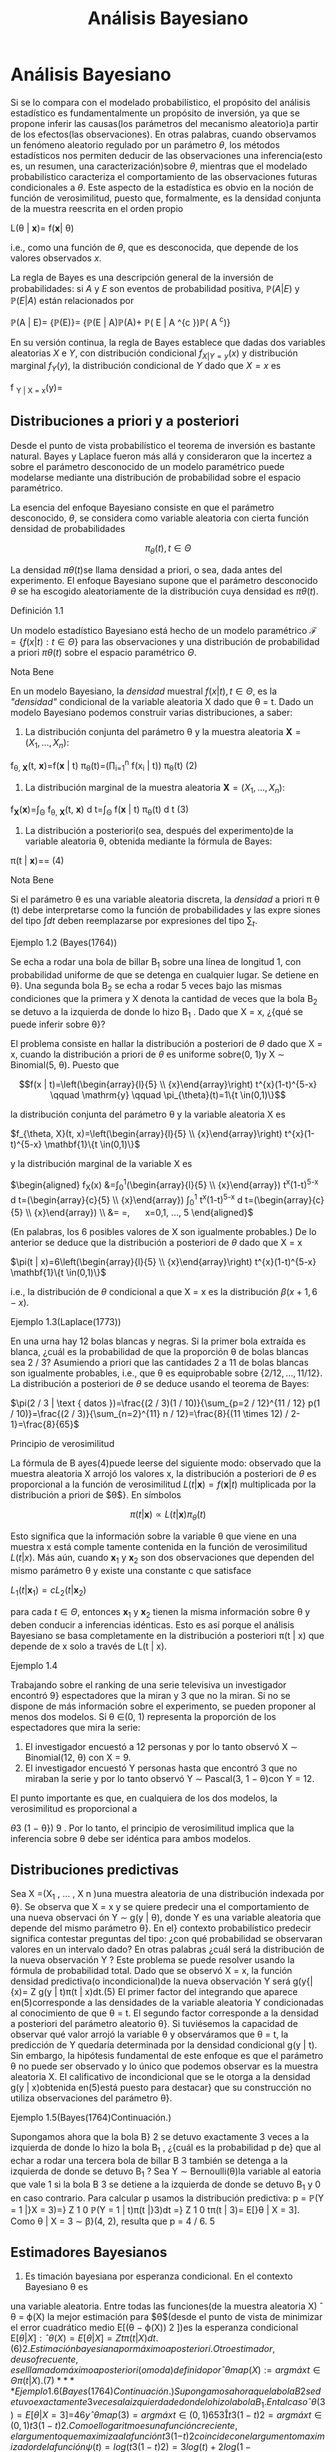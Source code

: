 #+title:Análisis Bayesiano
* Análisis Bayesiano
Si se lo compara con el modelado probabilístico, el propósito del análisis
estadístico es fundamentalmente un propósito de inversión, ya que se propone
inferir las causas(los parámetros del mecanismo aleatorio)a partir de los
efectos(las observaciones). En otras palabras, cuando observamos un fenómeno
aleatorio regulado por un parámetro $\theta$, los métodos estadísticos nos
permiten deducir de las observaciones una inferencia(esto es, un resumen, una
caracterización)sobre $\theta$, mientras que el modelado probabilístico
caracteriza el comportamiento de las observaciones futuras condicionales a
$\theta$. Este aspecto de la estadística es obvio en la noción de función de
verosimilitud, puesto que, formalmente, es la densidad conjunta de la muestra
reescrita en el orden propio

#+name:eq:1
L(\theta | \mathbf{x})= f(\mathbf{x}| \theta)

i.e., como una función de $\theta$, que es desconocida, que depende de los
valores observados $x$.

La regla de Bayes es una descripción general de la inversión de probabilidades:
si $A$ y $E$ son eventos de probabilidad positiva, $\mathbb{P}(A | E)$ y
$\mathbb{P}(E | A)$ están relacionados por

\mathbb{P}(A | E)= \frac{\mathbb{P}(E | A)\mathbb{P}(A)}
{\mathbb{P}(E)}= \frac{\mathbb{P}(E | A)\mathbb{P}(A)}
{\mathbb{P}(E | A)\mathbb{P}(A)+ \mathbb{P}\left( E | A ^{c
}\right)\mathbb{P}\left( A ^{c}\right)}

En su versión continua, la regla de Bayes establece que dadas dos variables
aleatorias $X$ e $Y$, con distribución condicional $f_{X|Y=y}(x)$ y distribución
marginal $f_Y(y)$, la distribución condicional de $Y$ dado que $X = x$ es

f _{Y | X = x}(y)= \frac{f _{X | Y = y}(x)f _{Y}(y)}{
\int f _{X | Y = y}(x)f _{Y}(y)d y}

** Distribuciones a priori y a posteriori
Desde el punto de vista probabilístico el teorema de inversión es bastante
natural. Bayes y Laplace fueron más allá y consideraron que la incertez a sobre
el parámetro desconocido de un modelo paramétrico puede modelarse mediante una
distribución de probabilidad sobre el espacio paramétrico.

La esencia del enfoque Bayesiano consiste en que el parámetro desconocido,
$\theta$, se considera como variable aleatoria con cierta función densidad de
probabilidades

$$\pi_{\theta}(t), t \in \Theta$$

La densidad $\pi \theta(t$)se llama densidad a priori, o sea, dada antes del
experimento. El enfoque Bayesiano supone que el parámetro desconocido $\theta$
se ha escogido aleatoriamente de la distribución cuya densidad es $\pi \theta
(t)$.

**** Definición 1.1
Un modelo estadístico Bayesiano está hecho de un modelo paramétrico $\mathcal {
F } = \{ f ( x | t ) : t \in \Theta \}$ para las observaciones y una
distribución de probabilidad a priori $\pi \theta(t)$ sobre el espacio
paramétrico $\Theta$.

**** Nota Bene
En un modelo Bayesiano, la /densidad/ muestral $f(x | t), t \in \Theta$, es la
/"densidad"/ condicional de la variable aleatoria X dado que \theta = t.  Dado
un modelo Bayesiano podemos construir varias distribuciones, a saber:

1. La distribución conjunta del parámetro \theta y la muestra aleatoria
   $\mathbf{X}=\left(X_{1}, \dots, X_{n}\right)$:

f_{\theta, \mathbf{X}}(t, \mathbf{x})=f(\mathbf{x} | t) \pi_{\theta}(t)=\left(\prod_{i=1}^{n} f\left(x_{i} | t\right)\right) \pi_{\theta}(t)
(2)

2. La distribución marginal de la muestra aleatoria $\mathbf{X}=\left(X_{1},
   \dots, X_{n}\right)$:

f_{\mathbf{X}}(\mathbf{x})=\int_{\Theta} f_{\theta, \mathbf{X}}(t, \mathbf{x}) d
t=\int_{\Theta} f(\mathbf{x} | t) \pi_{\theta}(t) d t (3)

3. La distribución a posteriori(o sea, después del experimento)de la variable
   aleatoria \theta, obtenida mediante la fórmula de Bayes:

\pi(t | \mathbf{x})=\frac{f_{\theta, \mathbf{X}}(t, \mathbf{x})}{\int_{\Theta}
f_{\theta, \mathbf{X}}(t, \mathbf{x}) d t}=\frac{f(\mathbf{x} | t)
\pi_{\theta}(t)}{\int_{\Theta} f(\mathbf{x} | t) \pi_{\theta}(t) d t}
(4)

**** Nota Bene
Si el parámetro \theta es una variable aleatoria discreta, la /densidad/ a
priori \pi \theta (t) debe interpretarse como la función de probabilidades y
las expre siones del tipo $\int d t$ deben reemplazarse por expresiones del tipo $\sum_{t}$.

**** Ejemplo 1.2 (Bayes(1764))
Se echa a rodar una bola de billar B_1 sobre una línea de longitud 1, con
probabilidad uniforme de que se detenga en cualquier lugar. Se detiene en
\theta}.  Una segunda bola B_2 se echa a rodar 5 veces bajo las mismas
condiciones que la primera y X denota la cantidad de veces que la bola B_2 se
detuvo a la izquierda de donde lo hizo B_1 .  Dado que X = x, ¿{qué se puede
inferir sobre \theta}?

El problema consiste en hallar la distribución a
posteriori de $\theta$ dado que X = x, cuando la distribución a priori de
$\theta$ es uniforme sobre(0, 1)y X \sim Binomial(5, \theta). Puesto que

$$f(x | t)=\left(\begin{array}{l}{5} \\ {x}\end{array}\right) t^{x}(1-t)^{5-x}
\qquad \mathrm{y} \qquad \pi_{\theta}(t)=1\{t \in(0,1)\}$$

la distribución conjunta del parámetro \theta y la variable aleatoria X es

$f_{\theta, X}(t, x)=\left(\begin{array}{l}{5} \\ {x}\end{array}\right)
t^{x}(1-t)^{5-x} \mathbf{1}\{t \in(0,1)\}$

y la distribución marginal de la variable X es

$\begin{aligned} f_{X}(x) &=\int_{0}^{1}\left(\begin{array}{l}{5}
\\ {x}\end{array}\right) t^{x}(1-t)^{5-x} d t=\left(\begin{array}{c}{5}
\\ {x}\end{array}\right) \int_{0}^{1} t^{x}(1-t)^{5-x} d
t=\left(\begin{array}{c}{5} \\ {x}\end{array}\right) \frac{\Gamma(x+1)
\Gamma(6-x)}{\Gamma(7)} \\ &=\frac{5 !}{x !(5-x) !} \frac{x !(5-x !)}{6
!}=\frac{1}{6}, \quad x=0,1, \ldots, 5 \end{aligned}$

(En palabras, los 6 posibles valores de X son igualmente probables.)  De lo
anterior se deduce que la distribución a posteriori de $\theta$ dado que X = x

$\pi(t | x)=6\left(\begin{array}{l}{5} \\ {x}\end{array}\right) t^{x}(1-t)^{5-x}
\mathbf{1}\{t \in(0,1)\}$

i.e., la distribución de $\theta$ condicional a que X = x es la distribución
$\beta(x + 1, 6 − x)$.

**** Ejemplo 1.3(Laplace(1773))
En una urna hay 12 bolas blancas y negras. Si la primer bola extraída es blanca,
¿cuál es la probabilidad de que la proporción \theta de bolas blancas sea 2 / 3?
Asumiendo a priori que las cantidades 2 a 11 de bolas blancas son igualmente
probables, i.e., que \theta es equiprobable sobre $\{2 / 12, \dots , 11 /
12\}$. La distribución a posteriori de $\theta$ se deduce usando el teorema de
Bayes:

$\pi(2 / 3 | \text { datos })=\frac{(2 / 3)(1 / 10)}{\sum_{p=2 / 12}^{11 / 12}
p(1 / 10)}=\frac{(2 / 3)}{\sum_{n=2}^{11} n / 12}=\frac{8}{(11 \times 12) /
2-1}=\frac{8}{65}$

**** Principio de verosimilitud
La fórmula de B ayes(4)puede leerse del siguiente modo: observado que la muestra
aleatoria X arrojó los valores x, la distribución a posteriori de $\theta$ es
proporcional a la función de verosimilitud $L(t | \mathbf{x})=f(\mathbf{x} | t)$
multiplicada por la distribución a priori de $\theta$}. En símbolos

$$\pi(t | \mathbf{x}) \propto L(t | \mathbf{x}) \pi_{\theta}(t)$$

Esto significa que la información sobre la variable \theta que viene en una
muestra x está comple tamente contenida en la función de verosimilitud $L(t |
x)$. Más aún, cuando $\mathbf{x}_{1}$ y $\mathbf{x}_{2}$ son dos observaciones
que dependen del mismo parámetro \theta y existe una constante c que satisface

$L_{1}\left(t | \mathbf{x}_{1}\right)=c L_{2}\left(t | \mathbf{x}_{2}\right)$

para cada $t \in \Theta$, entonces $\mathbf{x}_{1}$ y $\mathbf{x}_{2}$ tienen la
misma información sobre \theta y deben conducir a inferencias idénticas. Esto es
así porque el análisis Bayesiano se basa completamente en la distribución a
posteriori \pi(t | x) que depende de x solo a través de L(t | x).

**** Ejemplo 1.4
Trabajando sobre el ranking de una serie televisiva un investigador encontró 9}
espectadores que la miran y 3 que no la miran. Si no se dispone de más
información sobre el experimento, se pueden proponer al menos dos modelos. Si
\theta \in(0, 1) representa la proporción de los espectadores que mira la serie:


1. El investigador encuestó a 12 personas y por lo tanto observó X \sim
   Binomial(12, \theta) con X = 9.
2. El investigador encuestó Y personas hasta que encontró 3 que no miraban la
   serie y por lo tanto observó Y \sim Pascal(3, 1 − \theta)con Y = 12.

El punto importante es que, en cualquiera de los dos modelos, la verosimilitud
es proporcional a

\theta
3
(1 − \theta})
9
.
Por lo tanto, el principio de verosimilitud implica que la inferencia sobre \theta debe ser idéntica
para ambos modelos.
** Distribuciones predictivas
Sea X =(X_1
, \dots , X
n
)una muestra aleatoria de una distribución indexada por \theta}. Se
observa que X = x y se quiere predecir una el comportamiento de una nueva observaci
ón
Y \sim g(y | \theta), donde Y es una variable aleatoria que depende del mismo parámetro \theta}. En el}
contexto probabilístico predecir significa contestar preguntas del tipo: ¿con qué probabilidad
se observaran valores en un intervalo dado? En otras palabras ¿cuál será la distribución de la
nueva observación Y ?
Este problema se puede resolver usando la fórmula de probabilidad total. Dado que se
observó X = x, la función densidad predictiva(o incondicional)de la nueva observación Y
será
g(y{|{x)=
Z
g(y | t)\pi(t | x)dt.(5)
El primer factor del integrando que aparece en(5)corresponde a las densidades de la variable
aleatoria Y condicionadas al conocimiento de que \theta = t. El segundo factor corresponde a la
densidad a posteriori del parámetro aleatorio \theta}.
Si tuviésemos la capacidad de observar qué valor arrojó la variable \theta y observáramos
que \theta = t, la predicción de Y quedaría determinada por la densidad condicional g(y | t).
Sin embargo, la hipótesis fundamental de este enfoque es que el parámetro \theta no puede ser
observado y lo único que podemos observar es la muestra aleatoria X. El calificativo de
incondicional que se le otorga a la densidad g(y | x)obtenida en(5)está puesto para destacar}
que su construcción no utiliza observaciones del parámetro \theta}.
**** Ejemplo 1.5(Bayes(1764)Continuación.)
Supongamos ahora que la bola B}
2
se detuvo
exactamente 3 veces a la izquierda de donde lo hizo la bola B_1
, ¿{cuál es la probabilidad p de}
que al echar a rodar una tercera bola de billar B
3
también se detenga a la izquierda de donde
se detuvo B_1
?
Sea Y \sim Bernoulli(\theta)la variable al eatoria que vale 1 si la bola B
3
se detiene a la izquierda
de donde se detuvo B_1
y 0 en caso contrario. Para calcular p usamos la distribución predictiva:
p = \mathbb{P}(Y = 1 |}X = 3)=}
Z
1
0
\mathbb{P}(Y = 1 | t)\pi(t |}3)dt =}
Z
1
0
t\pi(t | 3)= E[}\theta | X = 3].
Como \theta | X = 3 \sim \beta}(4, 2), resulta que p = 4 / 6.
5
** Estimadores Bayesianos
1. Es timación bayesiana por esperanza condicional. En el contexto Bayesiano \theta es
una variable aleatoria. Entre todas las funciones(de la muestra aleatoria X)
ˆ
\theta = \varphi(X)
la mejor estimación para $\theta$(desde el punto de vista de minimizar el error cuadrático
medio E[(\theta − \varphi(X))
2
])es la esperanza condicional E[\theta{|X]:
ˆ
\theta(X)= E[\theta{|{X] =
Z
t\pi(t | X)dt.(6)
2. Es timación bayesiana por máximo a posteriori. Otro estimador, de uso frecuente,
es el llamado máximo a posteriori(o moda)definido por
ˆ
\theta
map
(X):= arg máx
t{\in{\Theta
\pi(t | X).(7)
**** Ejemplo 1.6(Bayes(1764)Continuación.)
Supongamos ahora que la bola B}
2
se detuvo
exactamente 3 veces a la izquierda de donde lo hizo la bola B_1
. En tal caso
ˆ
\theta(3)= E[\theta | X = 3] =}
4
6
y
ˆ
\theta
map
(3)= arg máx
t{\in(0},{1)
6

5
3

t
3
(1 − t)
2
= arg máx
t{\in(0},{1)
t
3
(1 − t)
2
.
Como el logaritmo es una función creciente, el argumento que maximiza a la función t
3
(1{−t)
2
coincide con el argumento maximizador de la función ψ(t)= log(t
3
(1 − t)
2
)= 3 log(t)+
2 log(1 − t). Observando que
0 =
d
dt
ψ(t)=}
3
t
−
2
1 − t}
\iff 3(1 − t)− 2t = 0 \iff t =
3
5
,
se puede deducir que
ˆ
\theta
map
(3)=
3
5
.
** Estimación por intervalo para parámetro continuo
Dada la muestra aleatoria X se desea construir intervalos(acotados)que capturen casi
toda la variabilidad del parámetro aleatorio \theta}. Si el intervalo [a, b] es tal que
\mathbb{P}(\theta \in [a, b]|X)= 1 − \alpha,(8)
será llamado intervalo estimador de nivel 1 − \alpha}. En la práctica, los valores de \alpha son p equeños:
0.1 o 0.05 o 0.01. En general, los valores de a y b dependerán de los valores de la muestra
aleatoria x. Dado que X = x, los intervalos estimadores de nivel 1{−{\alpha se obtienen resolviendo
la siguiente ecuación de las variables a y b:
Z
b
a
\pi(t | x)dt = 1 − \alpha.(9)
6
De todas las soluciones posibles de la ecuación(9)se prefieren aquellas que producen intervalos
de longitud lo más pequeña posible.
Una solución particular de la ecuación(9)puede obtenerse mediante el siguiente razon
amiento: como la distribución a posteriori del parámetro \theta está centrada alrededor de su
esperanza,
ˆ
\theta(x):= E[\theta{|{X = x], y no puede desviarse demasiado de allí, los intervalos que la
contengan deben ser relativamente pequeños. Esto sugiere la siguiente construcción: dividir
a la mi tad el nivel y tratar de capturar cada una de las mitades a izquierda y a derecha de
ˆ
\theta(x). En otras palabras, se trata de resolver las siguientes ecuaciones:}
Z
ˆ
\theta(x)
a
\pi(t | x)dt =}
1 − \alpha
2
,
Z
b
ˆ
\theta(x)
\pi(t | x)dt =}
1 − \alpha
2
.(10)
**** Ejemplo 1.7.
Se considera el siguiente modelo Bayesiano: X \sim N}(\theta, 1)con distribución a}
priori \theta \sim N}(0, 10). Sobre la base de una muestra de tamaño 1 de X se quiere determinar un
interval o de nivel 1 − \alpha para la variable \theta}.
Dado que X = x tenemos que
\pi(t | x)\propto L(\theta | x)\pi
\theta
(t)\propto exp

−
(x − t)
2
2
−
t
2
20

\propto exp}
−
11
20

t −}
10x
11

2
!
y por lo tanto \theta | X = x \sim N

10x
11
,
10
11

. Como la variable
Z =}
(\theta | X = x)−(10{x/}11)
p
10 / 11
\sim N(0, 1)
tenemos que P

|{Z}| < z}
1{−{\alpha/}2

= 1 − \alpha y de allí se deduce dado que X = x el intervalo
"
10x
11
− z
1{−{\alpha/}2
r
10
11
,
10x
11
+ z
1{−{\alpha/}2
r
10
11
\#
es un intervalo estimador de nivel 1 − \alpha}.
** Sobre la distribución a priori uniforme.
Cuando el parámetro \theta tiene distribución a priori U[a, b], esto e s \pi}
\theta
(t)=
1
b{−}a
1\{t \in [a, b]\}
el enfoque Bayesiano se simplifica abruptamente.
La fórmula de Bayes para la distribución a posteriori(4)adopta la forma
\pi(t | x)=
L(t | x)
1
b{−}a
1\{t \in [a, b]\}
R
L(t | x)
1
b{−}a
1\{t \in [a, b]\dt
=
L(t | x)1}\t \in [ a, b]\
R
b
a
L(t | x)dt
.(11)
En palabras, si la distribución a priori del parámetro es uniforme, la densidad de su distribu
ción a posteriori es proporcional a la función de verosimilitud: \pi(t | x)\propto L}(t | x).
**** Nota Bene
En cierto sentido, que puede precisarse, la distribución U[a, b] es la menos
informativa entre todas las distribuciones continuas a valores en [a, b].
En teoría de la información la indeterminación de una variable aleatoria X se mide con
la entropía definida por H(X):= E[−}log f(X)], donde f(x)es la densidad de probabilidades
de la variable aleatoria X. En otros términos
H(X):= −
Z
f(x)log f(x)dx.(12)
7
**** Teorema 1.8. Entre toda s las variables aleatorias continuas a valores en [a, b] la que maxi
miza la entropía es la U[a, b]}.
**** Demostración
No se pierde generalidad si se supone que [a, b] = [0, 1]. Si X \sim \mathcal{U}[0, 1],}
entonces
H(X)= −
Z
1
0
1 log(1)dx = 0.
El resultado se obtiene mostrando que si X e s una variable aleatoria continua a valores en el
[0, 1], entonces H(X)\leq 0.
Es fácil ver que para todo x > 0 vale la desigualdad
log(x)\leq x − 1(13)
Poniendo x =
1
u
, u > 0, en la desigualdad(13)se obtiene
−{log u = log}

1
u

\leq
1
u
− 1(14)
La desigualdad(14)se usa para obtener
H(X)= −
Z
1
0
f(x)log f(x)dx \leq}
Z
1
0
f(x)

1
f(x)
− 1}

dx =}
Z
1
0
1{dx −
Z
1
0
f(x)dx = 0}.
Comentario Bibliográfico. Una exposición elemental de la noción de entropía y de las}
distribuciones menos informativas puede leerse en Pugachev, V.S.,(1973). Introdu cción a la}
Teoría de Probabilidades, Mir, Moscu.
Enfoque Bayesiano generalizado. Si la función de verosimilitud L(t | x)es integrable,}
i.e., 0 <}
R
\infty
−\infty
L(t | x)dt < \infty, la expresión
\pi(t | x):=
L(t | x)
R
\infty
−\infty
L(t | x)dt
(15)
define una densidad de probabilidades en R}. Por abuso del lenguaje, algunos autores suelen
llamarla la densidad a posteriori correspondiente a la distribución a priori /"{uniforme sobre la}
recta{''}
1
No hay ningún problema en utilizar este enfoque siempre que no se pierda de vista
que no existe ninguna distribución uniforme sobre regiones de longitud infinita. El enfoque
que postula una densidad a posteriori de la forma(15)será llamado Bayesiano generalizado.
* Ejemplos
** Las distribuciones \beta y el problema del /control de calidad/
**** Control de calidad.
La calidad de un proceso de producción puede medirse por el por
centaje, 100 \theta %, de artículos defectuosos producidos. Cada
artículo producido tiene asociada

[fn:1]
Nota histórica: la denominación para esta a priori impropia se debe a
Laplace.


una variable aleatoria de Bernoulli, $X \sim Bernoulli(\theta)$, cuyo
parámetro $\theta$ denota la probabilidad de que el artículo sea
defectuoso.

El punto de partida del enfoque Bayesiano es la distribución a priori
del parámetro.  Supongamos que, a priori, $\theta \sim \mathcal{U}(0,
1)$. Se observa una muestra aleatoria $X =(X_1 , \dots , X_n)$ y
usando la fórmula de Bayes(4)se obtiene la densidad, $\pi(t | x)$,
de la distribución a posteriori de $\theta$ dado que $X = x$. Cuando
la densidad a priori es uniforme la densidad a posteriori es
proporcional a la verosimilitud. Por lo tanto,

\pi(t | x)\propto L(t | x)= t
k(x)
(1 − t)
n{−}k(x)
1\{t \in(0, 1)\,(16)
donde k(x)=
P
n
{i=1}
x
i
. De la identidad(16)se concluye que \theta{|X = x tiene una distribución
beta de parámetros k(x)+ 1 y n −}k(x)+ 1. En consecuencia la constante de proporcionalidad
será
\Gamma(n + 2)
\Gamma(k(x)+ 1)\Gamma(n − k(x)+ 1)
=
(n + 1)!
k(x)!(n − k(x))!}
=(n + 1)

n
k(x)

.(17)
Conclusión. Sea X =(X}
1
, \dots , X
n
)una muestra aleatoria de volumen n correspondiente
a una variable aleatoria $X \sim Bernoulli(\theta)$. Si la distribución a priori del parámetro \theta es
uniforme sobre el intervalo(0, 1)y se observa que X = x, entonces la distribución a posteriori
(del parámetro \theta)es una \beta(k + 1, n −}k + 1), donde k es la cantidad de éxitos observados. En
otras palabras, la densidad de $\theta${|X = x es
\pi(t | x)=(n + 1)

n
k

t
k
(1 − t)
n{−}k
1\{t \in(0, 1)\,(18)
donde k =
P
n
{i=1}
x
i
.

**** Función de probabilidad marginal
Cuál es la probabilidad de que en una muestra de volumen n se observen
exactamente k artículos defectuosos. La cantidad de artículos
defectuosos será N =

P
n
{i=1}
X
i
. Dado que \theta = t, las variables X_1
, \dots , X
n
serán independientes,
cada una con distribución de Bernoulli(t)y en tal caso N \sim Binomial(n, t)
\mathbb{P}(N = k | t)=}

n
k

t
k
(1 − t)
n{−}k
, k = 0, 1, \dots , n(19)
Por lo tanto, condicionando sobre \theta = t y usando la fórmula de probabilidad total, obtenemos
que
\mathbb{P}(N = k)=}
Z
1
0
\mathbb{P}(N = k | t)\pi}
\theta
(t)dt =
Z
1
0

n
k

t
k
(1 − t)
n{−}k
dt
=

n
k

Z
1
0
t
k
(1 − t)
n{−}k
dt =}

n
k

k{!(n − k)!}
(n + 1)!
=
1
n + 1}
k = 0, 1, \dots , n(20)
En otras palabras, los n + 1 valores posibles de N son igualmente probables.
9
\hypertarget{pfa}
Función de probabilidad predictiva Supongamos ahora que en una muestra de volumen}
n se observaron exactamente k artículos defectuosos. Cuál es la probabilidad p de que un nuevo}
artículo resulte defectuoso?
Para calcular p usamos la función de probabilidad predictiva obtenida en(5):
p = f(1 | x)=}
Z
1
0
f(1 |}t)\pi(t | x)dt =}
Z
1
0
t\pi(t | x)dx = E[\theta{|{X = x] =
k + 1}
n + 2}
.(21)
Esto es, si los primeros n artículos resultaron en k defectuosos, entonces el próximo artículo
será defectuoso con probabilidad(k + 1)/(n + 2).
De la ecuación(21)resulta una descripción alternativa del proceso de producción exam
inado: Hay una urna que inicialmente contiene una bola blanca y una bola negra. En cada
paso se extrae al azar una bola de la urna y se la repone junto con otra del mismo color.
Después de cada extracción la cantidad de bolas del color extraído aumenta una unidad y l
a
cantidad de bolas del color opuesto se mantiene constante. Si de las primeras n bolas elegi
das, k fueron blancas, entonces en la urna al momento de la n + 1-ésima extracción hay k + 1
blancas y n − k + 1 negras, y por lo tanto la siguiente bola será blanca con probabilidad
(k + 1)/(n + 2). Identificando la extracción de una bola blanca con un artículo defectuoso,
tenemos una descripción alternativa del modelo original. Esté último se llama modelo de urna}
de Polya.
Estimadores Bayesianos
1. Utilizando la e speranza condicional de $\theta${|X = x obtenemos la siguiente estimación
ˆ
\theta(x)= E[\theta{|{X = x] =
1
n + 2}
1 +
n
X
{i=1}
x
i
!
.(22)
2. El estimador máximo a posteriori se obtiene observando que
ˆ
\theta
map
(x)= arg máx
t{\in(0},{1)
(n + 1)

n
k

t
k
(1 − t)
n{−}k
= arg máx
t{\in(0},{1)
t
k
(1 − t)
n{−}k
= arg máx
t{\in(0},{1)
log t
k
(1 − t)
n{−}k
= arg máx
t{\in(0},{1)
(k log t +(n − k)log(1 − t))
=
k
n
,
donde k =
P
n
{i=1}
x
i
. Por lo tanto,
ˆ
\theta
map
(x)= ¯{x.(23)}
**** Nota Bene
Notar que}
ˆ
\theta(x)=}
n
n + 2}
¯{x +
1
n + 2}
=
n
n + 2}
¯{x +
2
n + 2}
E[U(0, 1)],
donde ¯{x =
1
n
P
n
{i=1}
x
i
.
10
\hypertarget{pfb}
Estimación por intervalo Se quiere construir un intervalo estimador(de nivel 1{− \alpha)para}
\theta sabiendo que en una muestra de volumen n se observar on k artículos defectuosos.
En este caso la ecuación(9)adopta la forma
1 − \alpha =
Z
b
a
(n + 1)!
k{!(n − k)!}
t
k
(1 − t)
n{−}k
dt.(24)
El problema equivale a encontrar las raíces de un polinomio de grado n + 1 en las variables
a y b y no hay métodos generales para encontrarlas. El problema se puede resolver mediante}
alguna técnica de cálculo numérico para aproximar raíces de polinomios implementada en un
computador. Para 3 \leq n + 1 \leq 4 pueden utilizarse las fórmulas de Tartaglia para resolver
ecuaciones de tercer y cuarto grado. Estas fórmulas pueden consultarse en el Tomo 1 del
Análisis matemático de Rey Pastor.
Cuando k = 0 o k = n la ecuación(24)se puede resolver /a mano/  : si k = 0 la ecuación
(24)adopta la forma
1 − \alpha =
Z
b
a
(n + 1)(1 − t)
n
dt =(n + 1)
−
(1 − t)
{n+1}
n + 1}




b
a
!
=(n + 1)

(1 − a)
{n+1}
n + 1}
−
(1 − b)
{n+1}
n + 1}

=(1 − a)
{n+1}
−(1 − b)
{n+1}
.
Fijado un valor /razonable/ de a se puede despejar el valor de b
b = 1 −
{n+1}
p
(1 − a)
{n+1}
−(1 − \alpha), 0 \leq a \leq 1 −
{n+1}
\sqrt{}
1 − \alpha(25)
Hemos visto que, para k = 0 el máximo a posteriori es 0, poniendo a = 0 se obtiene b =
1 −}
{n+1}
\sqrt{}
\alpha. Por lo tanto, el intervalo}

0, 1 −}
{n+1}
\sqrt{}
\alpha

es un intervalo estimador de nivel 1 − \alpha}.
**** Ejemplo 2.1.
Sea X una variable aleatoria Bernoulli de parámetro \theta}. A priori se supone}
que la distribución de $\theta$ es uniforme sobre el intervalo [0, 1]. Supongamos que una muestra
aleatoria de volumen n = 20 arroja los siguientes resultados:
x =(0, 0, 1, 0, 1, 0, 1, 0, 0, 1, 0, 0, 1, 1, 1, 1, 1, 1, 0, 1)
Distribución a posteriori. Como la cantidad de éxitos observados es k = 11, tenemos}
que \theta{|X = x \sim \beta(12, 10). En otras palabras, la densidad a posteriori es de la forma
\pi(t | x)=
21!
11!9!
t_11
(1 − t)
9
1\{t \in [0, 1]\.(26)
En la Figura 1 se muestran los gráficos de la distribución a priori de $\theta$ y de la distribución a
posteriori de $\theta$ vista la muestra.
11
\hypertarget{pfc}
0 0.2 0.4 0.6 0.8 1
0
0.5
1
1.5
2
2.5
3
3.5
4
Figura 1: Gráficos de las densidades a priori y a posteriori: en verde el gráfico de la densidad
de la distribución U[0, 1] y en azul el de la distribución \beta(12, 10).
Predicción. ¿Cuál es la probabilidad de que en una nueva muestra de volumen 5 resulten}
exactamente 2 éxitos?
En primer lugar hay que observar que dado que \theta = t la cantidad de éxitos N en una
muestra de volumen 5 tiene distribución Binomial(5, t). Por lo tanto,
\mathbb{P}(N = 2 | t)=}

5
2

t
2
(1 − t)
3
= 10t
2
(1 − t)
3
.
Como la densidad a posteriori de $\theta$ resultó ser
\pi(t | x)=
21!
11!9!
t_11
(1 − t)
9
1\{t \in [0, 1]\,
de la fórmula de probabilidad total se deduce que
\mathbb{P}(N = 2 | x)=}
Z
1
0
\mathbb{P}(N = 2 | t)f(t | x)dt =}
Z
1
0
10t
2
(1 − t)
3
21!
11!9!
t_11
(1 − t)
9
dt
= 10
21!
11!9!
Z
1
0
t_13
(1 − t)
12
dt = 10}
21!
11!9!
13!12!
26!
=
6
23
= 0.26 \dots}
Estimadores Bayesianos
1. Esperanza condicional:
ˆ
\theta = E[\theta{|{X = x] =
12
22
=
6
11
= 0.5454 \dots .
2. Máximo a posteriori:
ˆ
\theta
map
= ¯{x =
11
20
= 0.55.
12
\hypertarget{pfd}
Estimación por intervalo Para construir un intervalo [a, b], de nivel 0.95, para $\theta$ podemos}
resolver las siguientes ecuaciones
Z
a
0
21!
11!9!
t_11
(1 − t)
9
dt = 0.025,
Z
b
0
21!
11!9!
t_11
(1 − t)
9
dt = 0.975}.
Utilizando una herramienta de cálculo obtenemos que a = 0.3402 y b = 0.7429.
** Normales de varianza conocida y media normal
Sea X =(X_1
, \dots , X
n
)una muestra aleatoria de una familia normal N(\theta, \sigma}
2
), con \sigma}
2
conocido. Supongamos que la distribución a priori del parámetro \theta es una normal N(\mu, \rho}
2
)
Distribución a posteriori. Por definición, ver(4), la densidad a posteriori de $\theta$, dado que}
X = x, queda caracterizada por la relación de proporcionalidad \pi(t | x)\propto L}(t | x)\pi}
\theta
(t), donde
L(t | x)es la función de verosimilitud y \pi}
\theta
(t)la densidad a priori de $\theta$}.
Primero calculamos la función de verosimilitud. De las igualdades
L(\mu, \sigma
2
|{x)=
n
Y
{i=1}
f(x
i
|{\mu, \sigma}
2
)=
n
Y
{i=1}
1
\sqrt{}
2{\pi\sigma}
exp

−
(x
i
− \mu)
2
2 \sigma
2

=

1
\sqrt{}
2{\pi\sigma}

n
exp
−
1
2 \sigma
2
n
X
{i=1}
(x
i
− \mu)
2
!
=

1
\sqrt{}
2{\pi\sigma}

n
exp

−
P
n
{i=1}
(x
i
− ¯{x)
2
2 \sigma
2

exp

−
n(¯{x − \mu)
2
2 \sigma
2

,(27)
donde ¯{x =
1
n
P
n
{i=1}
x
i
,
2
se deduce que
L(t | x)\propto exp

−
n(¯{x − t)
2
2 \sigma
2

.(28)
Por hipótesis, \theta \sim N}(\mu, \rho}
2
). En consecuencia,
\pi
\theta
(t)\propto exp

−
(t − \mu)
2
2 \rho
2

(29)
De(28)y(29), la densidad a posteriori satisface
\pi(t | x)\propto exp

−

n(¯{x − t)
2
2 \sigma
2
+
(t − \mu)
2
2 \rho
2

.(30)
Completando cuadrados respecto de t se obtiene
n(¯{x − t)
2
2 \sigma
2
+
(t − \mu)
2
2 \rho
2
=
n\rho
2
+ \sigma}
2
2 \sigma
2
\rho
2

t −}
n\rho
2
¯{x + \sigma}
2
\mu
n\rho
2
+ \sigma}
2

2
+ otras cosas(31)
2
La última igualdad de(27)se obtiene observando que
n
X
{i=1}
(x
i
− \mu)
2
=
n
X
{i=1}
(x
i
− ¯{x)
2
+ n(¯{x − \mu)
2
.
13
\hypertarget{pfe}
donde /otras cosas/ son expresiones que no dependen de t. En consecuencia,
\pi(t | x)\propto exp
−
n\rho
2
+ \sigma}
2
2 \sigma
2
\rho
2

t −}
n\rho
2
¯{x + \sigma}
2
\mu
n\rho
2
+ \sigma}
2

2
!
.(32)
Por lo tanto, la distribución a posteriori de $\theta$ dado que X = x es una normal
N

n\rho
2
¯{x + \sigma}
2
\mu
n\rho
2
+ \sigma}
2
,
\sigma
2
\rho
2
n\rho
2
+ \sigma}
2

.(33)
Función densidad predictiva. Comenzamos calculando el producto de la densidad condi
cional de X dado que \theta = t por la densidad a posteriori de $\theta$ dado que X = x:
f(x | t)\pi(t | x)=
1
\sqrt{}
2{\pi\sigma}
exp

−
(x − t)
2
2 \sigma
2

1
\sqrt{}
2{\pi\rho}
∗
exp

−
(t − \mu}
∗
)
2
2 \rho
2
∗

=
1
\sqrt{}
2 \pi
1
\sqrt{}
2{\pi\rho}
∗
\sigma
exp

−

(x − t)
2
2 \sigma
2
+
(t − \mu}
∗
)
2
2 \rho
2
∗

,(34)
donde \mu}
∗
y \rho}
2
∗
son la media y la varianza de la distribución a posteriori de $\theta$ dado que X = x
\mu
∗
=
n\rho
2
¯{x + \sigma}
2
\mu
n\rho
2
+ \sigma}
2
y \rho}
2
∗
=
\sigma
2
\rho
2
n\rho
2
+ \sigma}
2
(35)
Con un poco de paciencia, puede verse que
(x − t)
2
2 \sigma
2
+
(t − \mu}
∗
)
2
2 \rho
2
∗
=
\rho
2
∗
+ \sigma}
2
2 \sigma
2
\rho
2
∗

t −}
\rho
2
∗
x + \sigma
2
\mu
∗
\rho
2
∗
+ \sigma}
2

2
+
(x − \mu}
∗
)
2
2(\rho
2
∗
+ \sigma}
2
)
(36)
En consecuencia,
f(x | t)\pi(t | x)
=
1
\sqrt{}
2{\pi\sigma}
1
\sqrt{}
2{\pi\rho}
∗
exp
−
"
\rho
2
∗
+ \sigma}
2
2 \sigma
2
\rho
2
∗

t −}
\rho
2
∗
x + \sigma
2
\mu
∗
\rho
2
∗
+ \sigma}
2

2
+
(x − \mu}
∗
)
2
2(\rho
2
∗
+ \sigma}
2
)
\#!
=
1
p
2 \pi(\rho
2
∗
+ \sigma}
2
)
exp
−
(x − \mu}
∗
)
2
2(\rho
2
∗
+ \sigma}
2
)
!
\times
1
q
2 \pi
\rho
2
∗
\sigma
2
\rho
2
∗
+ \sigma
2
exp
−
\rho
2
∗
+ \sigma}
2
2 \sigma
2
\rho
2
∗

t −}
\rho
2
∗
x + \sigma
2
\mu
∗
\rho
2
∗
+ \sigma}
2

2
!
.(37)
Integrando respecto de t, ambos lados de identidad(37), obtenemos la expresión de la densidad
predictiva
f(x{|{x)=
Z
f(x | t)\pi(t | x)dt =}
1
p
2 \pi(\rho
2
∗
+ \sigma}
2
)
exp
−
(x − \mu}
∗
)
2
2(\rho
2
∗
+ \sigma}
2
)
!
.(38)
En otras palabras, la distribución de la variable aleatoria X dado que X = x, es una nor
mal de media \mu}
∗
y varianza \sigma}
2
+ \rho}
2
∗
. El resultado obtenido nos permite calcular todas las
probabilidades de la forma \mathbb{P}(X \in A{|X = x).
14
\hypertarget{pff}
Estimadores Bayesianos. En este caso, c omo el máximo de la normal se alcanza en la}
media ambos estimadores coinciden:
ˆ
\theta =}
n\rho
2
¯{x + \sigma}
2
\mu
n\rho
2
+ \sigma}
2
.(39)
**** Nota Bene
Note que}
ˆ
\theta =}
n\rho
2
n\rho
2
+ \sigma}
2
¯{x +
\sigma
2
n\rho
2
+ \sigma}
2
\mu =}
n\rho
2
n\rho
2
+ \sigma}
2
¯{x +
\sigma
2
n\rho
2
+ \sigma}
2
E[N(\mu, \rho
2
)](40)
Estimación por intervalo. En l o que sigue construiremos un intervalo estimador de nivel}
1 − \alpha para $\theta$ sabiendo que X = x. Sabemos que \theta{|X = x se distribuye como una normal de
media \mu}
∗
y varianza \rho}
2
∗
. Proponiendo un intervalo centrado en la media \mu}
∗
de la forma
[ \mu
∗
− \epsilon, \mu}
∗
+ \epsilon](41)
y usando la simetría de la normal con respecto a su media, el problema se reduce a encontrar
el valor de \epsilon que resuelve la ecuación siguiente
1 −}
\alpha
2
= \mathbb{P}(\theta \leq \mu}
∗
+ \epsilon{|X = x)= P

\theta − \mu
∗
\rho
∗
\leq
\epsilon
\rho
∗




X = x

= \Phi

\epsilon
\rho
∗

.(42)
En consecuencia,
\epsilon = \rho
∗
\Phi
−{1}

1 −}
\alpha
2

=
s
\sigma
2
\rho
2
n\rho
2
+ \sigma}
2
\Phi
−{1}

1 −}
\alpha
2

=
\sigma\rho
p
n\rho
2
+ \sigma}
2
\Phi
−{1}

1 −}
\alpha
2

(43)
Por lo tanto, el intervalo
"
n\rho
2
¯{x + \sigma}
2
\mu
n\rho
2
+ \sigma}
2
−
\sigma\rho
p
n\rho
2
+ \sigma}
2
\Phi
−{1}

1 −}
\alpha
2

,
n\rho
2
¯{x + \sigma}
2
\mu
n\rho
2
+ \sigma}
2
+
\sigma\rho
p
n\rho
2
+ \sigma}
2
\Phi
−{1}

1 −}
\alpha
2

\#
(44)
es un intervalo estimador de nivel 1 −{\alpha para $\theta$ sabiendo que X = x. Note que la longitud del
interval o no depende los valores arrojados por la muestra y es del orden de
1
\sqrt{}
n
.
Curva peligrosa. Para una muestra de una N(\theta, \sigma
2
)con distribución a priori para $\theta$ de la
forma N(\mu, \rho}
2
)obtuvimos que la distribución a posteriori satisface
f(t | x)\propto exp
−
n\rho
2
+ \sigma}
2
2 \sigma
2
\rho
2

t −}
n\rho
2
¯{x + \sigma}
2
\mu
n\rho
2
+ \sigma}
2

2
!
.(45)
A medida que aumentamos el valor de \rho}
2
la información contenida en la distribución a priori
se va /destruyendo/  y la densidad a p osteriori se va aproximando a l a densidad de una normal
de media ¯{x y varianza \sigma
2
/n{:}
\lim_\rho
2
\rightarrow\infty
f(t | x)\propto exp
−
n(t − ¯{x)
2
2 \sigma
2
!
\propto L}
t
(x).(46)
15
En palabras informales y poco rigurosas, si se destruye la información contenida en la distribu
ción a priori N(\mu, \rho}
2
)mediante el procedimiento de hacer \rho}
2
\rightarrow \infty se obtiene una densidad}
de probabilidades proporcional a la verosimilitud. Vale decir, en el caso límite se obtiene el
enfoque Bayesiano generalizado. Desde esta perspectiva, el enfoque Bayesiano generalizado}
puede interpretarse como una metodología orientada a destruir toda la información contenida
en las distribuciones a priori del parámetro.
**** Ejemplo 2.2.
Se tiene la siguiente muestra aleatoria de volumen n = 10 de una población}
N(\theta, 1)
2.0135 0.9233 0.0935 0.0907 0.3909
0.3781 -1.9313 -0.8401 3.4864 -0.6258
Si, a priori, suponemos que \theta \sim N}(0, 1), entonces la distribución a posteriori de $\theta$ es una
normal, ver(33), N}

10¯x
11
,
1
11

. Observando la muestra se obtiene que ¯{x = 0.3979. Por lo tanto,
la distribución a posteriori del parámetro es una normal N(
3.979
11
,
1
11
).
−3 −2 −1 0 1 2 3
0
0.2
0.4
0.6
0.8
1
1.2
1.4
Figura 2: Gráficos de las densidades a priori(en verde)y a posteriori(en azul).
Como la moda y la media de la distribución normal coinciden, el estimador puntual
Bayesiano resulta ser
ˆ
\theta = 3.979}/{11 = 0.3617 \dots .
Utilizando la tabla de la normal estándar puede verse que I = [−}0.22920.9527] es un
interval o de nivel 0.95.
Etcétera...
** Distribuciones Poisson con a priori Gamma
Sea X =(X_1
, \dots , X
n
)una muestra aleatoria de una distribución Poisson de parámetro \theta,
\theta > 0. Supongamos que la distribución a priori del parámetro \theta es una Gamma de parámetros}
\nu y \lambda. Esto es, la densidad a pri ori del parámetro es de la forma}
\pi
\theta
(t)\propto t}
\nu{−{1
e
−{\lambda t}
1\{t > 0}\}(47)}
.
16
Distribución a posteriori. La densidad a posteriori de $\theta$, dado que X = x, queda carac
terizada por la relación de proporcionalidad \pi(t | x)\propto L}(t | x)\pi
\theta
(t), donde L(t | x)es la función
de verosimilitud y \pi}
\theta
(t)es la densidad a priori de $\theta$}. En este caso la función de verosimilitud
es de la forma
L(t | x)\propto e
−{nt}
t
P
n
{i=1}
x
i
.(48)
De(47)y(48)se deduce que la densidad a posteriori de $\theta$ dado que X = x satisface
\pi(t | x)\propto e
−{nt}
t
P
n
{i=1}
x
i
t
\nu{−{1
e
−{\lambda t}
1\{t > 0}\}= t
P
n
{i=1}
x
i
+{\nu{−}1
e
−(n+ \lambda)t}
1\{t > 0}\.(49)
Por lo tanto, la distribución a posteriori de $\theta$ dado que X = x es una Gamma
\Gamma
n
X
{i=1}
x
i
+ \nu, n + \lambda}
!
.
Estimadores Bayesianos.
1. Utilizando la e speranza condicional de $\theta${| X = x obtenemos la siguiente estimación.
ˆ
\theta = E[\theta{|{X = x] =
P
n
{i=1}
x
i
+ \nu}
n + \lambda
(50)
2. La estimación por máximo a posteriori se obtiene observando que}
arg máx
t>{0}
t
a
e
−{bt}
= arg máx
t>{0}
log t
a
e
−{bt}
= arg máx
t>{0}
(a log t − bt)=
b
a
.
Por lo tanto,
ˆ
\theta
map
=
P
n
{i=1}
x
i
+ \nu − 1
n + \lambda
.(51)
**** Nota Bene
Notar que}
ˆ
\theta =}
P
n
{i=1}
x
i
+ \nu}
n + \lambda
=
n
n + \lambda

P
n
{i=1}
x
i
n

+
\lambda
n + \lambda

\nu
\lambda

=
n
n + \lambda
¯{x +
\lambda
n + \lambda
E[\Gamma(\nu, \lambda)].(52)
Función de probabilidad predictiva. El producto de la probabilidad condicional de X}
dado que \theta = t por la densidad a posteriori de $\theta$ dado que X = x:
f(x | t)\pi(t | x)= e
−t
t
x
x{!}
(n + \lambda)
\nu(x)
\Gamma(\nu(x))
t
\nu(x)−}1}
e
−(n+ \lambda)t}
1\{t > 0}\}
=
(n + \lambda)
\nu(x)
x{!\Gamma(\nu(x))
t
\nu(x)+}x{−{1
e
−(n+ \lambda +1)t}
1\{t > 0}\,(53)
17
donde \nu(x)=
P
n
{i=1}
x
i
+ \nu}. Integrando resp ecto de t ambos lados de la identidad(53), obten
emos la expresión de la función de probabilidad incondicional(o predictiva)
f(x{|{x)=
(n + \lambda)
\nu(x)
x{!\Gamma(\nu(x))
Z
\infty
0
t
\nu(x)+}x{−{1
e
−(n+ \lambda +1)t}
dt
=
(n + \lambda)
\nu(x)
x{!\Gamma(\nu(x))
\Gamma(\nu(x)+ x)
(n + \lambda + 1)
\nu(x)+}x
=
\Gamma(\nu(x)+ x)
\Gamma(\nu(x))x!
(n + \lambda)
\nu(x)
(n + \lambda + 1)
\nu(x)+}x
=
\Gamma(\nu(x)+ x)
\Gamma(\nu(x))x!

1
n + \lambda + 1}

x

n + \lambda
n + \lambda + 1}

\nu(x)
.(54)
Una expresión que con un poc o de paciencia(o una computadora a la mano)se puede calcular
para cada valor de x.
Caso \nu \in N . En este caso la expresión para la función de probabilidad incondicional(54)
adopta la forma
f(x{|{x)=
(\nu(x)+ x − 1)!
(\nu(x)− 1)!x!

1
n + \lambda + 1}

x

n + \lambda
n + \lambda + 1}

\nu(x)
=

\nu(x)+ x − 1
\nu(x)− 1}

1
n + \lambda + 1}

x

n + \lambda
n + \lambda + 1}

\nu(x)
.(55)
La expresión(55)para la función de probabilidad condicional f(x | x)admite la siguiente
interpretación probabilística: Dado que X = x, la probabilidad incondicional de que la variable
Poisson asuma el valor x es igual a la probabili
dad de que en una sucesión de ensayos Bernoulli
independientes de parámetro
n{+}\lambda
n{+}\lambda{+1}
el \nu(x)-ésimo éxito ocurra en el(\nu(x)+x)-ésimo ensayo.
Estimación por intervalo. Dado que X = x, podemos construir un intervalo estimador}
de nivel 1 − \alpha para $\theta$ observando que
2(n + \lambda)\theta \sim \Gamma

2 \nu(x)
2
,
1
2

.
Si además \nu \in N , entonces
2(n + \lambda)\theta \sim \Chi}
2
2 \nu(x)
.
En tal caso,
P

2(n + \lambda)\theta \in
h
\Chi
2
2 \nu(x),\alpha/}2
, \Chi
2
2 \nu(x), 1{−{\alpha/}2
i
= 1 − \alpha.}
Por lo tanto, si \nu \in N y sabiendo que X = x el intervalo
"
\Chi
2
2 \nu(x),\alpha/}2
2(n + \lambda)
,
\Chi
2
2 \nu(x), 1{−{\alpha/}2
2(n + \lambda)
\#
,
donde \nu(x)=
P
n
{i=1}
x
i
+ \nu, es un intervalo estimador de nivel 1 − \alpha para $\theta$}.
18
**** Ejemplo 2.3.
La cantidad de errores de tipeo por hoja que comete una secretaria profesional}
puede modelarse con una distribución de Poisson de parámetro \theta(¿Por qué?). A priori, se
supone que el parámetro \theta sigue una distribución exponencial de intensidad 1(Esta hipótesis
sobre la distribución de $\theta$ es la menos informativa si se supone que la me dia de la distribución
es 1). Se analizan 10 hojas tipeadas por la mencionada secretaria y resulta que la cantidad
de errores por página es
1 3 3 3 4 6 3 2 2 2
Si la secretaria tipea una nueva hoja, cuál es la probabilidad de que cometa como máximo un
error?
Solución. Para resolver este problema utilizaremos la función de probabilidad predictiva.
De acuerdo con(54), como la distribución a priori de $\theta$ es una Exp(1)= \Gamma(1, 1), dicha función
es de la forma
f(x{|{x)=

\nu(x)+ x − 1
\nu(x)− 1}

1
n + \lambda + 1}

x

n + \lambda
n + \lambda + 1}

\nu(x)
=

29 + x
29

1
12

x

11
12

30
,
debido a que n = 10, \nu(x)=
P
n
{i=1}
x
i
+ 1 = 30 y \lambda = 1. Por lo tanto, la probabilidad de que
la secretaria cometa como máximo un error al tipear una nueva hoja será
f(0 | x)+ f(1 | x)=}

29
29

1
12

0

11
12

30
+

30
29

1
12

1

11
12

30
=

11
12

30

1 + 30

1
12

=

11
12

30
!
7
2

= 0.257 \dots}
* Bibliografía consultada
Para redactar estas notas se consultaron los siguientes libros:
1. Bolfarine, H., Sandoval, M. C.: Introdu¸c˜ao `a Inferˆencia
   Estatística. SBM, Rio de Janeiro.(2001)
2. Borovkov, A. A.: Estadística matemática. Mir, Moscú.(1984)
3. Hoel P. G.: Introducción a la estadística matemática. Ariel,
   Barcelona.(1980)
4. Pugachev, V. S.: Introducción a la Teoría de Probabilidades. Mir,
   Moscu.(1973)
5. Robert, C. P.: The Bayesian Choice. Springer, New York.(2007)
6. Ross, S. M.: Introduction to Probability and Statistics for
   Engieneers and Scientists. Elsevier Academic Press, San
   Diego.(2004)

